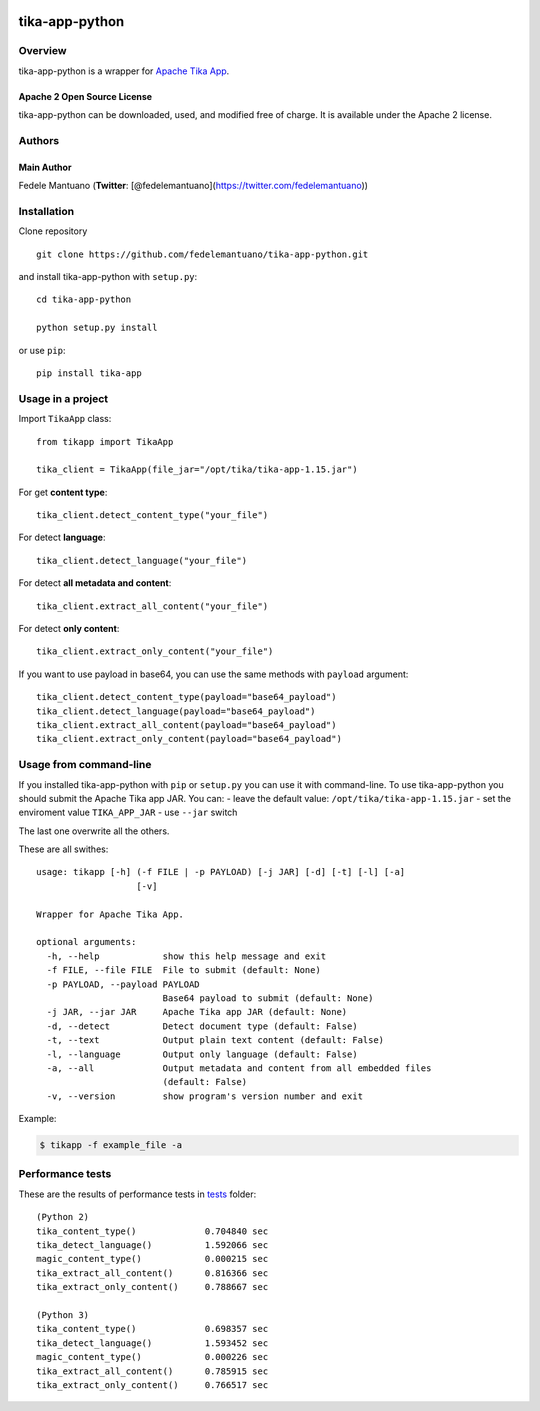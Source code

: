|PyPI version| |Build Status| |Coverage Status| |BCH compliance|

tika-app-python
===============

Overview
--------

tika-app-python is a wrapper for `Apache Tika
App <https://tika.apache.org/>`__.

Apache 2 Open Source License
~~~~~~~~~~~~~~~~~~~~~~~~~~~~

tika-app-python can be downloaded, used, and modified free of charge. It
is available under the Apache 2 license.

Authors
-------

Main Author
~~~~~~~~~~~

Fedele Mantuano (**Twitter**:
[@fedelemantuano](https://twitter.com/fedelemantuano))

Installation
------------

Clone repository

::

    git clone https://github.com/fedelemantuano/tika-app-python.git

and install tika-app-python with ``setup.py``:

::

    cd tika-app-python

    python setup.py install

or use ``pip``:

::

    pip install tika-app

Usage in a project
------------------

Import ``TikaApp`` class:

::

    from tikapp import TikaApp

    tika_client = TikaApp(file_jar="/opt/tika/tika-app-1.15.jar")

For get **content type**:

::

    tika_client.detect_content_type("your_file")

For detect **language**:

::

    tika_client.detect_language("your_file")

For detect **all metadata and content**:

::

    tika_client.extract_all_content("your_file")

For detect **only content**:

::

    tika_client.extract_only_content("your_file")

If you want to use payload in base64, you can use the same methods with
``payload`` argument:

::

    tika_client.detect_content_type(payload="base64_payload")
    tika_client.detect_language(payload="base64_payload")
    tika_client.extract_all_content(payload="base64_payload")
    tika_client.extract_only_content(payload="base64_payload")

Usage from command-line
-----------------------

If you installed tika-app-python with ``pip`` or ``setup.py`` you can
use it with command-line. To use tika-app-python you should submit the
Apache Tika app JAR. You can: - leave the default value:
``/opt/tika/tika-app-1.15.jar`` - set the enviroment value
``TIKA_APP_JAR`` - use ``--jar`` switch

The last one overwrite all the others.

These are all swithes:

::

    usage: tikapp [-h] (-f FILE | -p PAYLOAD) [-j JAR] [-d] [-t] [-l] [-a]
                       [-v]

    Wrapper for Apache Tika App.

    optional arguments:
      -h, --help            show this help message and exit
      -f FILE, --file FILE  File to submit (default: None)
      -p PAYLOAD, --payload PAYLOAD
                            Base64 payload to submit (default: None)
      -j JAR, --jar JAR     Apache Tika app JAR (default: None)
      -d, --detect          Detect document type (default: False)
      -t, --text            Output plain text content (default: False)
      -l, --language        Output only language (default: False)
      -a, --all             Output metadata and content from all embedded files
                            (default: False)
      -v, --version         show program's version number and exit

Example:

.. code:: shell

    $ tikapp -f example_file -a

Performance tests
-----------------

These are the results of performance tests in
`tests <https://github.com/fedelemantuano/tika-app-python/tree/develop/tests>`__
folder:

::

    (Python 2)
    tika_content_type()             0.704840 sec
    tika_detect_language()          1.592066 sec
    magic_content_type()            0.000215 sec
    tika_extract_all_content()      0.816366 sec
    tika_extract_only_content()     0.788667 sec

    (Python 3)
    tika_content_type()             0.698357 sec
    tika_detect_language()          1.593452 sec
    magic_content_type()            0.000226 sec
    tika_extract_all_content()      0.785915 sec
    tika_extract_only_content()     0.766517 sec

.. |PyPI version| image:: https://badge.fury.io/py/tika-app.svg
   :target: https://badge.fury.io/py/tika-app
.. |Build Status| image:: https://travis-ci.org/fedelemantuano/tika-app-python.svg?branch=master
   :target: https://travis-ci.org/fedelemantuano/tika-app-python
.. |Coverage Status| image:: https://coveralls.io/repos/github/fedelemantuano/tika-app-python/badge.svg?branch=master
   :target: https://coveralls.io/github/fedelemantuano/tika-app-python?branch=master
.. |BCH compliance| image:: https://bettercodehub.com/edge/badge/fedelemantuano/tika-app-python?branch=develop
   :target: https://bettercodehub.com/
